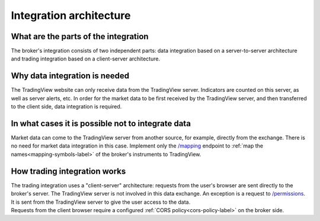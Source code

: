 Integration architecture
========================

What are the parts of the integration
-------------------------------------
| The broker's integration consists of two independent parts: data integration based on a server-to-server architecture
  and trading integration based on a client-server architecture.

Why data integration is needed
------------------------------
| The TradingView website can only receive data from the TradingView server. Indicators are counted on this server,
  as well as server alerts, etc. In order for the market data to be first received by the TradingView server, and then
  transferred to the client side, data integration is required.

In what cases it is possible not to integrate data
--------------------------------------------------
| Market data can come to the TradingView server from another source, for example, directly from the exchange.
  There is no need for market data integration in this case.
  Implement only the `/mapping <https://www.tradingview.com/rest-api-spec/#operation/getMapping>`_
  endpoint to :ref:`map the names<mapping-symbols-label>` of the broker's instruments to TradingView.

How trading integration works
-----------------------------
| The trading integration uses a "client-server" architecture: requests from the user's browser are sent directly to
  the broker's server. The TradingView server is not involved in this data exchange.
  An exception is a request to `/permissions <https://www.tradingview.com/rest-api-spec/#operation/getPermissions>`_.
  It is sent from the TradingView server to give the user access to the data.
  
| Requests from the client browser require a configured :ref:`CORS policy<cors-policy-label>` on the broker side.